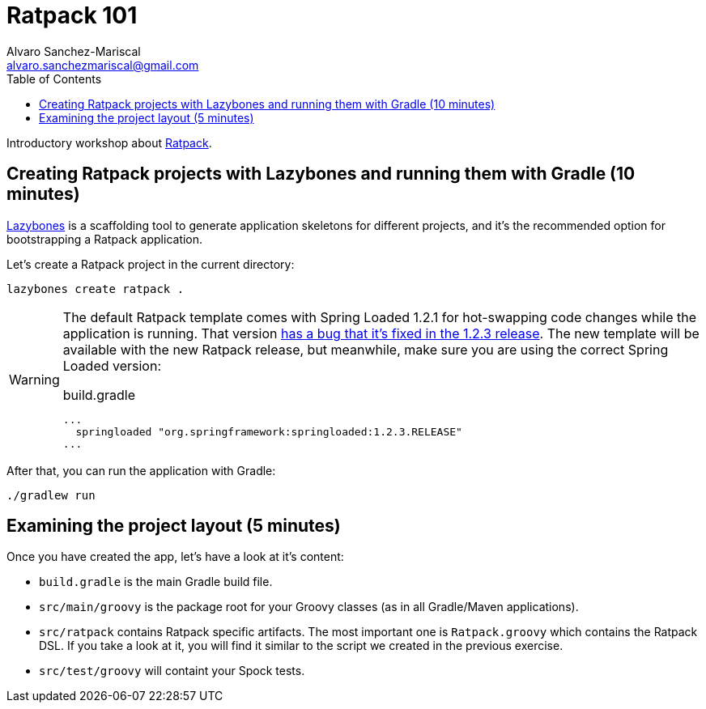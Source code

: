 = Ratpack 101
Alvaro Sanchez-Mariscal <alvaro.sanchezmariscal@gmail.com>
:toc: left
:source-highlighter: prettify
:icons: font

Introductory workshop about http://ratpack.io[Ratpack].

== Creating Ratpack projects with Lazybones and running them with Gradle (10 minutes)

https://github.com/pledbrook/lazybones[Lazybones] is a scaffolding tool to generate application skeletons for different projects, and it's the recommended option for bootstrapping a Ratpack application.

Let’s create a Ratpack project in the current directory:

 lazybones create ratpack . 

[WARNING]
====
The default Ratpack template comes with Spring Loaded 1.2.1 for hot-swapping code changes while the application is running. That version https://github.com/ratpack/ratpack/issues/654[has a bug that it's fixed in the 1.2.3 release]. The new template will be available with the new Ratpack release, but meanwhile, make sure you are using the correct Spring Loaded version:

[source,groovy]
.build.gradle
----
...
  springloaded "org.springframework:springloaded:1.2.3.RELEASE"
...
----

====

After that, you can run the application with Gradle:

 ./gradlew run

== Examining the project layout (5 minutes)

Once you have created the app, let's have a look at it's content:

* `build.gradle` is the main Gradle build file.
* `src/main/groovy` is the package root for your Groovy classes (as in all Gradle/Maven applications).
* `src/ratpack` contains Ratpack specific artifacts. The most important one is `Ratpack.groovy` which contains the Ratpack DSL. If you take a look at it, you will find it similar to the script we created in the previous exercise.
* `src/test/groovy` will containt your Spock tests.